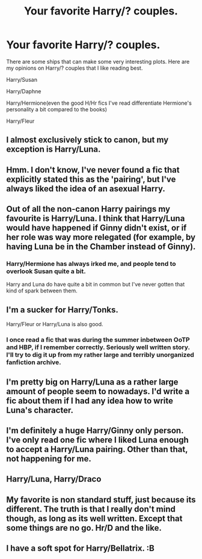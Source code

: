 #+TITLE: Your favorite Harry/? couples.

* Your favorite Harry/? couples.
:PROPERTIES:
:Author: EspilonPineapple
:Score: 5
:DateUnix: 1459025993.0
:DateShort: 2016-Mar-27
:FlairText: Discussion
:END:
There are some ships that can make some very interesting plots. Here are my opinions on Harry/? couples that I like reading best.

Harry/Susan

Harry/Daphne

Harry/Hermione(even the good H/Hr fics I've read differentiate Hermione's personality a bit compared to the books)

Harry/Fleur


** I almost exclusively stick to canon, but my exception is Harry/Luna.
:PROPERTIES:
:Author: FloreatCastellum
:Score: 8
:DateUnix: 1459027864.0
:DateShort: 2016-Mar-27
:END:


** Hmm. I don't know, I've never found a fic that explicitly stated this as the 'pairing', but I've always liked the idea of an asexual Harry.
:PROPERTIES:
:Author: SincereBumble
:Score: 5
:DateUnix: 1459030649.0
:DateShort: 2016-Mar-27
:END:


** Out of all the non-canon Harry pairings my favourite is Harry/Luna. I think that Harry/Luna would have happened if Ginny didn't exist, or if her role was way more relegated (for example, by having Luna be in the Chamber instead of Ginny).
:PROPERTIES:
:Author: stefvh
:Score: 4
:DateUnix: 1459039103.0
:DateShort: 2016-Mar-27
:END:

*** Harry/Hermione has always irked me, and people tend to overlook Susan quite a bit.

Harry and Luna do have quite a bit in common but I've never gotten that kind of spark between them.
:PROPERTIES:
:Author: EspilonPineapple
:Score: 1
:DateUnix: 1459544739.0
:DateShort: 2016-Apr-02
:END:


** I'm a sucker for Harry/Tonks.

Harry/Fleur or Harry/Luna is also good.
:PROPERTIES:
:Score: 3
:DateUnix: 1459031154.0
:DateShort: 2016-Mar-27
:END:

*** I once read a fic that was during the summer inbetween OoTP and HBP, if I remember correctly. Seriously well written story. I'll try to dig it up from my rather large and terribly unorganized fanfiction archive.
:PROPERTIES:
:Author: EspilonPineapple
:Score: 1
:DateUnix: 1459544641.0
:DateShort: 2016-Apr-02
:END:


** I'm pretty big on Harry/Luna as a rather large amount of people seem to nowadays. I'd write a fic about them if I had any idea how to write Luna's character.
:PROPERTIES:
:Author: Englishhedgehog13
:Score: 2
:DateUnix: 1459033379.0
:DateShort: 2016-Mar-27
:END:


** I'm definitely a huge Harry/Ginny only person. I've only read one fic where I liked Luna enough to accept a Harry/Luna pairing. Other than that, not happening for me.
:PROPERTIES:
:Author: naeshelle
:Score: 2
:DateUnix: 1459132176.0
:DateShort: 2016-Mar-28
:END:


** Harry/Luna, Harry/Draco
:PROPERTIES:
:Author: macdennischardee
:Score: 1
:DateUnix: 1459045713.0
:DateShort: 2016-Mar-27
:END:


** My favorite is non standard stuff, just because its different. The truth is that I really don't mind though, as long as its well written. Except that some things are no go. Hr/D and the like.
:PROPERTIES:
:Author: howtopleaseme
:Score: 1
:DateUnix: 1459081984.0
:DateShort: 2016-Mar-27
:END:


** I have a soft spot for Harry/Bellatrix. :B
:PROPERTIES:
:Author: ello_arry
:Score: 1
:DateUnix: 1459155299.0
:DateShort: 2016-Mar-28
:END:
